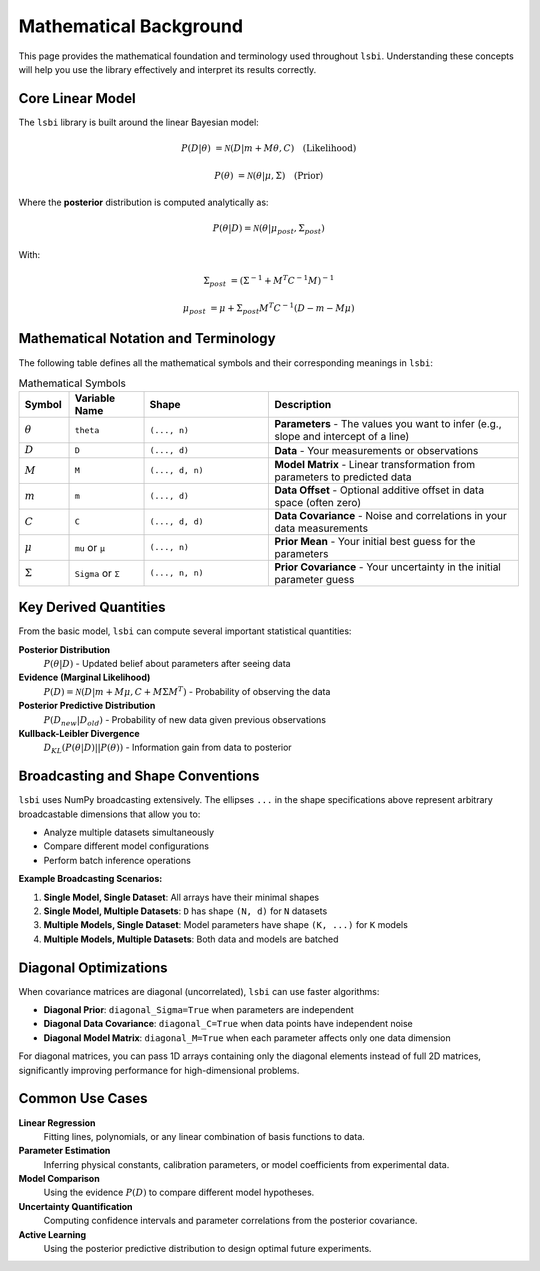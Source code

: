 ====================
Mathematical Background
====================

This page provides the mathematical foundation and terminology used throughout ``lsbi``. Understanding these concepts will help you use the library effectively and interpret its results correctly.

Core Linear Model
=================

The ``lsbi`` library is built around the linear Bayesian model:

.. math::

   P(D|\theta) &= \mathcal{N}(D | m + M\theta, C) \quad \text{(Likelihood)}

   P(\theta) &= \mathcal{N}(\theta | \mu, \Sigma) \quad \text{(Prior)}

Where the **posterior** distribution is computed analytically as:

.. math::

   P(\theta|D) = \mathcal{N}(\theta | \mu_{post}, \Sigma_{post})

With:

.. math::

   \Sigma_{post} &= (\Sigma^{-1} + M^T C^{-1} M)^{-1}

   \mu_{post} &= \mu + \Sigma_{post} M^T C^{-1} (D - m - M\mu)

Mathematical Notation and Terminology
=====================================

The following table defines all the mathematical symbols and their corresponding meanings in ``lsbi``:

.. list-table:: Mathematical Symbols
   :header-rows: 1
   :widths: 10 15 25 50

   * - Symbol
     - Variable Name
     - Shape
     - Description
   * - :math:`\theta`
     - ``theta``
     - ``(..., n)``
     - **Parameters** - The values you want to infer (e.g., slope and intercept of a line)
   * - :math:`D`
     - ``D``
     - ``(..., d)``
     - **Data** - Your measurements or observations
   * - :math:`M`
     - ``M``
     - ``(..., d, n)``
     - **Model Matrix** - Linear transformation from parameters to predicted data
   * - :math:`m`
     - ``m``
     - ``(..., d)``
     - **Data Offset** - Optional additive offset in data space (often zero)
   * - :math:`C`
     - ``C``
     - ``(..., d, d)``
     - **Data Covariance** - Noise and correlations in your data measurements
   * - :math:`\mu`
     - ``mu`` or ``μ``
     - ``(..., n)``
     - **Prior Mean** - Your initial best guess for the parameters
   * - :math:`\Sigma`
     - ``Sigma`` or ``Σ``
     - ``(..., n, n)``
     - **Prior Covariance** - Your uncertainty in the initial parameter guess

Key Derived Quantities
======================

From the basic model, ``lsbi`` can compute several important statistical quantities:

**Posterior Distribution**
   :math:`P(\theta|D)` - Updated belief about parameters after seeing data

**Evidence (Marginal Likelihood)**
   :math:`P(D) = \mathcal{N}(D | m + M\mu, C + M\Sigma M^T)` - Probability of observing the data

**Posterior Predictive Distribution**
   :math:`P(D_{new}|D_{old})` - Probability of new data given previous observations

**Kullback-Leibler Divergence**
   :math:`D_{KL}(P(\theta|D) || P(\theta))` - Information gain from data to posterior

Broadcasting and Shape Conventions
==================================

``lsbi`` uses NumPy broadcasting extensively. The ellipses ``...`` in the shape specifications above represent arbitrary broadcastable dimensions that allow you to:

- Analyze multiple datasets simultaneously
- Compare different model configurations
- Perform batch inference operations

**Example Broadcasting Scenarios:**

1. **Single Model, Single Dataset**: All arrays have their minimal shapes
2. **Single Model, Multiple Datasets**: ``D`` has shape ``(N, d)`` for ``N`` datasets
3. **Multiple Models, Single Dataset**: Model parameters have shape ``(K, ...)`` for ``K`` models
4. **Multiple Models, Multiple Datasets**: Both data and models are batched

Diagonal Optimizations
=====================

When covariance matrices are diagonal (uncorrelated), ``lsbi`` can use faster algorithms:

- **Diagonal Prior**: ``diagonal_Sigma=True`` when parameters are independent
- **Diagonal Data Covariance**: ``diagonal_C=True`` when data points have independent noise
- **Diagonal Model Matrix**: ``diagonal_M=True`` when each parameter affects only one data dimension

For diagonal matrices, you can pass 1D arrays containing only the diagonal elements instead of full 2D matrices, significantly improving performance for high-dimensional problems.

Common Use Cases
===============

**Linear Regression**
   Fitting lines, polynomials, or any linear combination of basis functions to data.

**Parameter Estimation**
   Inferring physical constants, calibration parameters, or model coefficients from experimental data.

**Model Comparison**
   Using the evidence :math:`P(D)` to compare different model hypotheses.

**Uncertainty Quantification**
   Computing confidence intervals and parameter correlations from the posterior covariance.

**Active Learning**
   Using the posterior predictive distribution to design optimal future experiments.